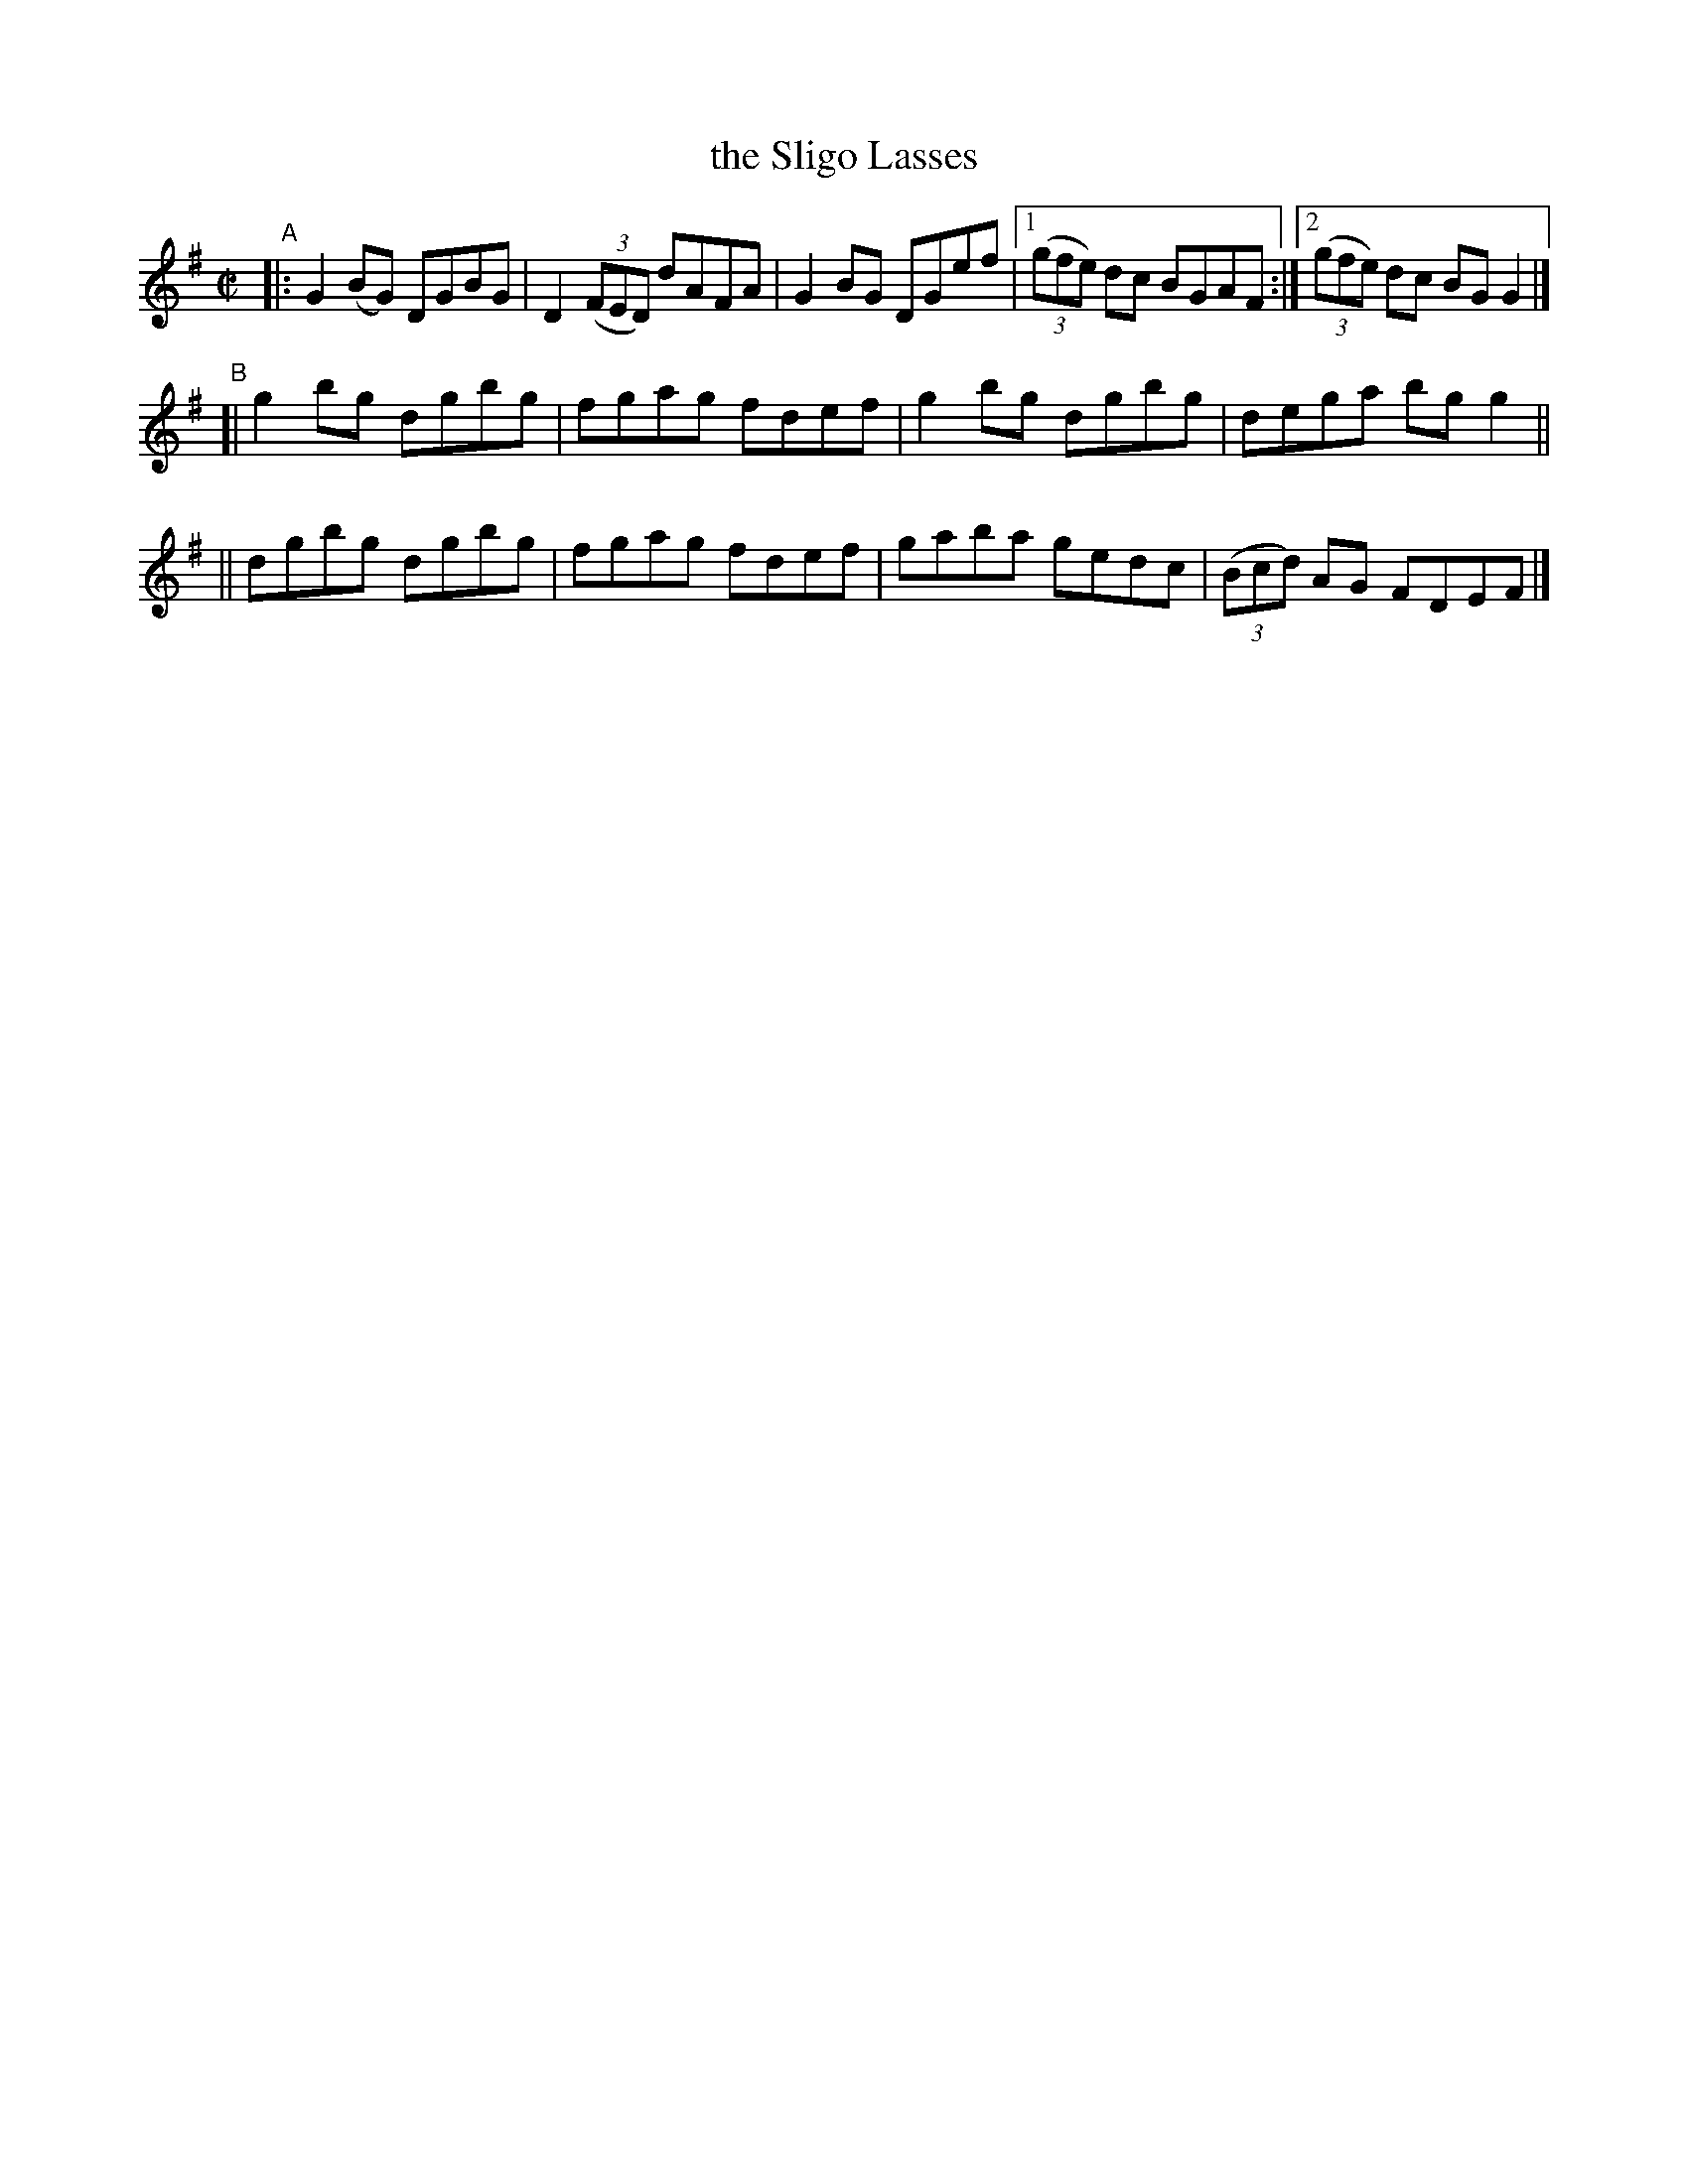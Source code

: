 X: 636
T: the Sligo Lasses
R: reel
%S: s:3 b:13(5+4+4)
B: Francis O'Neill: "The Dance Music of Ireland" (1907) #636
Z: Frank Nordberg - http://www.musicaviva.com
F: http://www.musicaviva.com/abc/tunes/ireland/oneill-1001/0636/oneill-1001-0636-1.abc
M: C|
L: 1/8
K: G
"^A"\
|: G2(BG) DGBG | D2(3(FED) dAFA | G2BG DGef |\
[1 (3(gfe) dc BGAF :|[2 (3(gfe) dc BGG2 |]
"^B"\
[| g2bg dgbg | fgag fdef | g2bg dgbg | dega bgg2 ||
|| dgbg dgbg | fgag fdef | gaba gedc | (3(Bcd) AG FDEF |]
